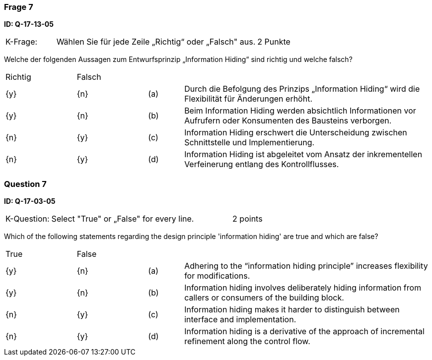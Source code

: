 // tag::DE[]
=== Frage 7
**ID: Q-17-13-05**

[cols="2,8,2", frame=ends, grid=rows]
|===
|K-Frage: 
|Wählen Sie für jede Zeile „Richtig“ oder „Falsch" aus. 
| 2 Punkte
|===

Welche der folgenden Aussagen zum Entwurfsprinzip „Information Hiding“ sind richtig und welche falsch?


[cols="2a,2a,1, 7", frame=none, grid=none]
|===

| Richtig
| Falsch
|
|

| {y} 
| {n}
| (a)
| Durch die Befolgung des Prinzips „Information Hiding“ wird die Flexibilität für Änderungen erhöht.

| {y}
| {n}
| (b) 
| Beim Information Hiding werden absichtlich Informationen vor Aufrufern oder Konsumenten des Bausteins verborgen.

| {n}
| {y} 
| (c) 
| Information Hiding erschwert die Unterscheidung zwischen Schnittstelle und Implementierung.

| {n}
| {y} 
| (d) 
| Information Hiding ist abgeleitet vom Ansatz der inkrementellen Verfeinerung entlang des Kontrollflusses.
|===

// end::DE[]

// tag::EN[]
=== Question 7
**ID: Q-17-03-05**

[cols="2,8,2", frame=ends, grid=rows]
|===
|K-Question: 
|Select "True" or „False" for every line. 
| 2 points
|===

Which of the following statements regarding the design principle 'information hiding' are true and which are false?

[cols="2a,2a,1, 7", frame=none, grid=none]
|===

| True
| False
|
|

| {y} 
| {n}
| (a)
| Adhering to the “information hiding principle” increases flexibility for modifications.

| {y}
| {n}
| (b) 
| Information hiding involves deliberately hiding information from callers or consumers of the building block.


| {n}
| {y} 
| (c) 
| Information hiding makes it harder to distinguish between interface and implementation.

| {n}
| {y} 
| (d) 
| Information hiding is a derivative of the approach of incremental refinement along the control flow.
|===

// end::EN[]


